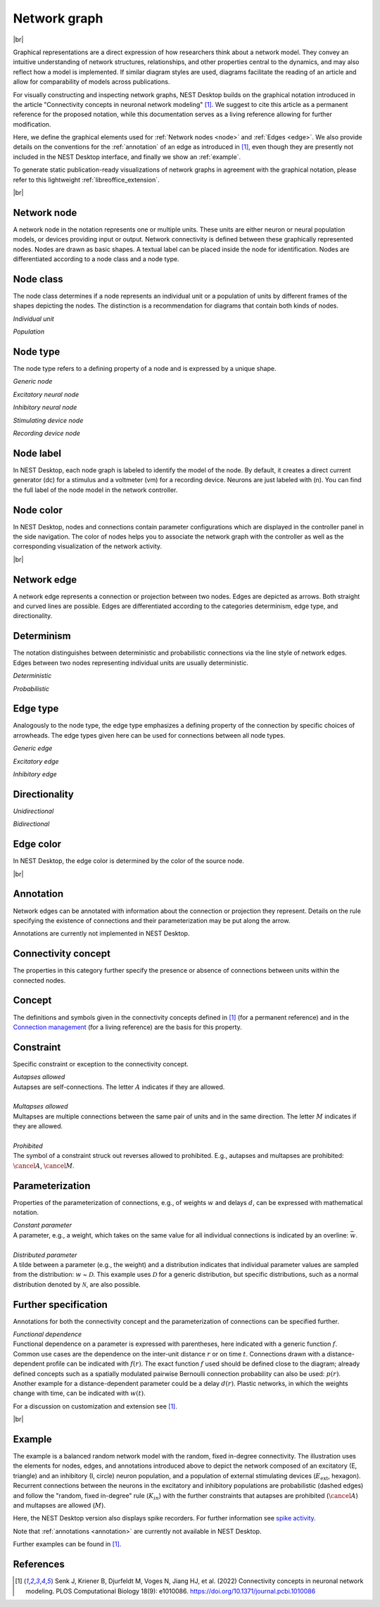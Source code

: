 Network graph
=============

|br|

.. grid:: 4
    :gutter: 1

    .. card::	Network node
	:link: node
	:link-type: ref
	
	

	.. image:: /_static/img/network_model/nodes.png

    .. card::	Network edge
	:link: edge
	:link-type: ref
	
	

	.. image:: /_static/img/network_model/edges.png

    .. card::	Annotation
	:link: annotation
	:link-type: ref
	
	

	.. image:: /_static/img/network_model/annotations.png


    .. card::	Example
	:link: example
	:link-type: ref
	
	
	
	.. image:: /_static/img/network_model/example_2.png
	.. image:: /_static/img/network_model/example.png

Graphical representations are a direct expression of how researchers think about a network model.
They convey an intuitive understanding of network structures, relationships, and other properties central to the dynamics, and may also reflect how a model is implemented.
If similar diagram styles are used, diagrams facilitate the reading of an article and allow for comparability of models across publications.

For visually constructing and inspecting network graphs, NEST Desktop builds on the graphical notation introduced in the article "Connectivity concepts in neuronal network modeling" [1]_.
We suggest to cite this article as a permanent reference for the proposed notation, while this documentation serves as a living reference allowing for further modification.

Here, we define the graphical elements used for :ref:`Network nodes <node>` and :ref:`Edges <edge>`.
We also provide details on the conventions for the :ref:`annotation` of an edge as introduced in [1]_, even though they are presently not included in the NEST Desktop interface, and finally we show an :ref:`example`.

To generate static publication-ready visualizations of network graphs in agreement with the graphical notation, please refer to this lightweight :ref:`libreoffice_extension`.

|br|

.. _node:

**Network node**
----------------

A network node in the notation represents one or multiple units. 
These units are either neuron or neural population models, or devices providing input or output. Network connectivity is defined between these graphically represented nodes. Nodes are drawn as basic shapes. A textual label can be placed inside the node for identification. Nodes are differentiated according to a node class and a node type.


Node class
----------
The node class determines if a node represents an individual unit or a population of units by different frames of the shapes depicting the nodes. The distinction is a recommendation for diagrams that contain both kinds of nodes.

*Individual unit*

.. grid:: 2
	
	.. grid-item::
		:columns: 1
		
		.. image:: /_static/img/screenshots/network/IndividualUnit.png
		
	.. grid-item::
		:columns: 11
		
		A node representing an individual unit may be depicted as a shape with a thin, single frame. Note that such an individual unit may be a population (e.g., neural mass) model.

*Population*

.. grid:: 2
	
	.. grid-item::
		:columns: 1
		
		.. image:: /_static/img/screenshots/network/Population.png
	
	.. grid-item::
		:columns: 11
		
		A node representing a population of units may be depicted as a shape with either a thick frame or a double frame. It is in principle possible to represent a group of population models this way.

Node type
---------
The node type refers to a defining property of a node and is expressed by a unique shape.

*Generic node*

.. grid:: 2
	
	.. grid-item::
		:columns: 1
		
		.. image:: /_static/img/screenshots/network/GenericNode.png
	
	.. grid-item::
		:columns: 11
		
		A generic node, represented by a square, is used if the specific node types do not apply or are not intended to be emphasized.


*Excitatory neural node*

.. grid:: 2
	
	.. grid-item::
		:columns: 1
		
		.. image:: /_static/img/screenshots/network/ExcitatoryNeuralNode.png
	
	.. grid-item::
		:columns: 11
		
		An excitatory neural node, depicted by a triangle, is used if the units represent neurons, and their effect on targets is excitatory.

*Inhibitory neural node*

.. grid:: 2
	
	.. grid-item::
		:columns: 1
		
		.. image:: /_static/img/screenshots/network/InhibitoryNeuralNode.png
	
	.. grid-item::
		:columns: 11
		
		An inhibitory neural node, depicted by a circle, is used if the units represent neurons and their effect on targets is inhibitory.

*Stimulating device node*

.. grid:: 2
	
	.. grid-item::
		:columns: 1
		
		.. image:: /_static/img/screenshots/network/StimulatingDeviceNode.png
	
	.. grid-item::
		:columns: 11
		
		A stimulating device node, depicted by a hexagon, provides external input to other network nodes. Stimulating devices can be abstract units which for instance supply stochastic input spikes. Nodes with more refined neuron properties can also be considered as stimulating devices if they are external to the main network studied.

*Recording device node*

.. grid:: 2
	
	.. grid-item::
		:columns: 1
		
		.. image:: /_static/img/screenshots/network/RecordingDeviceNode.png
	
	.. grid-item::
		:columns: 11
		
		A recording device node, depicted by a parallelogram, contains non-neural units that record activity data from other network nodes.

Node label
----------

In NEST Desktop, each node graph is labeled to identify the model of the node.
By default, it creates a direct current generator (dc) for a stimulus
and a voltmeter (vm) for a recording device.
Neurons are just labeled with (n).
You can find the full label of the node model in the network controller.

Node color
----------

.. image:: /_static/img/screenshots/network/node-shapes.png
   :align: right
   :target: #node-colors

In NEST Desktop, nodes and connections contain parameter configurations
which are displayed in the controller panel in the side navigation.
The color of nodes helps you to associate the network graph with the controller
as well as the corresponding visualization of the network activity.

|br|

.. _edge:

**Network edge**
----------------

A network edge represents a connection or projection between two nodes.
Edges are depicted as arrows. Both straight and curved lines are possible. Edges are differentiated according to the categories determinism, edge type, and directionality.

Determinism
-----------
The notation distinguishes between deterministic and probabilistic connections via the line style of network edges. Edges between two nodes representing individual units are usually deterministic.

*Deterministic*

.. grid:: 2
	
	.. grid-item::
		:columns: 1
		
		.. image:: /_static/img/screenshots/network/EdgeDeterministic.png
	
	.. grid-item::
		:columns: 11
		
		Deterministic connections, depicted by a solid line edge, define exactly which units belonging to connected nodes are themselves connected.

*Probabilistic*

.. grid:: 2
	
	.. grid-item::
		:columns: 1
		
		.. image:: /_static/img/screenshots/network/EdgeProbabilistic.png
	
	.. grid-item::
		:columns: 11
		
		Probabilistic connections, depicted by a dashed-line edge, are constructed by connecting individual neurons from source and target populations according to probabilistic rules..


Edge type
---------
Analogously to the node type, the edge type emphasizes a defining property of the connection by specific choices of arrowheads.
The edge types given here can be used for connections between all node types.


*Generic edge*

.. grid:: 2
	
	.. grid-item::
		:columns: 1
		
		.. image:: /_static/img/screenshots/network/EdgeTypeGeneric.png
		
	.. grid-item::
		:columns: 11
	
		A generic edge, represented by a classical (or straight barb) arrowhead, is used if the specific edge types do not apply or the corresponding properties are not intended to be emphasized.
		
*Excitatory edge*

.. grid:: 2
	
	.. grid-item::
		:columns: 1
		
		.. image:: /_static/img/screenshots/network/EdgeTypeExcitatory.png
		
	.. grid-item::
		:columns: 11
	
		An excitatory edge, depicted by a triangle arrowhead, is used if the effect on targets is excitatory.

*Inhibitory edge*

.. grid:: 2
	
	.. grid-item::
		:columns: 1
		
		.. image:: /_static/img/screenshots/network/EdgeTypeInhibitory.png
		
	.. grid-item::
		:columns: 11
		
		An inhibitory edge, depicted by a filled circle tip, is used if the effect on targets is inhibitory.


Directionality
--------------
*Unidirectional*

.. grid:: 2
	
	.. grid-item::
		:columns: 1
		
		.. image:: /_static/img/screenshots/network/EdgeUnidirectional.png
		
	.. grid-item::
		:columns: 11

		Unidirectional connections are depicted with a tip at the target node's end of the edge.

*Bidirectional*

.. grid:: 2
	
	.. grid-item::
		:columns: 1
		
		.. image:: /_static/img/screenshots/network/EdgeBidirectional.png
		
	.. grid-item::
		:columns: 11
		
		Bidirectional connections are symmetric in terms of the existence of connections and their parameterization. Such connections are depicted with edges having tips on both ends. If the same units are connected but parameters for forward and backward connections are not identical, two separate unidirectional edges should be used instead.

Edge color
----------

In NEST Desktop, the edge color is determined by the color of the source node.

|br|

.. _annotation:

**Annotation**
--------------

Network edges can be annotated with information about the connection or projection they represent. Details on the rule specifying the existence of connections and their parameterization may be put along the arrow.

Annotations are currently not implemented in NEST Desktop.

Connectivity concept
--------------------
The properties in this category further specify the presence or absence of connections between units within the connected nodes.

Concept
-------
.. image:: /_static/img/network_model/concept.png
	:align: right
	:width: 300px
	
The definitions and symbols given in the connectivity concepts defined in [1]_ (for a permanent reference) and in the `Connection management <https://nest-simulator.readthedocs.io/en/latest/synapses/connection_management.html#connection-management>`_ (for a living reference) are the basis for this property.

Constraint
----------
.. image:: /_static/img/network_model/constraint.png
	:align: right
	:width: 300px
	
Specific constraint or exception to the connectivity concept.

|	*Autapses allowed*
|	Autapses are self-connections. The letter :math:`A` indicates if they are allowed.
|	
|	*Multapses allowed*
|	Multapses are multiple connections between the same pair of units and in the same direction. The letter :math:`M` indicates if they are allowed.
|	
|	*Prohibited*
|	The symbol of a constraint struck out reverses allowed to prohibited. E.g., autapses and multapses are prohibited: :math:`\cancel{A}`, :math:`\cancel{M}`.



Parameterization
----------------
.. image:: /_static/img/network_model/parameterization.png
	:align: right
	:width: 300px

Properties of the parameterization of connections, e.g., of weights :math:`w` and delays :math:`d`, can be expressed with mathematical notation.

|	*Constant parameter*
|	A parameter, e.g., a weight, which takes on the same value for all individual connections is indicated by an overline: :math:`\bar{w}`. 
|	
|	*Distributed parameter*
|	A tilde between a parameter (e.g., the weight) and a distribution indicates that individual parameter values are sampled from the distribution: :math:`w` ~ :math:`\mathcal{D}`. This example uses :math:`\mathcal{D}` for a generic distribution, but specific distributions, such as a normal distribution denoted by :math:`\mathcal{N}`, are also possible.

Further specification
---------------------

.. image:: /_static/img/network_model/furtherSpecification.png
	:align: right
	:width: 300px
	
Annotations for both the connectivity concept and the parameterization of connections can be specified further.
		
|	*Functional dependence*
|	Functional dependence on a parameter is expressed with parentheses, here indicated with a generic function :math:`f`. Common use cases are the dependence on the inter-unit distance :math:`r` or on time :math:`t`. Connections drawn with a distance-dependent profile can be indicated with :math:`f(r)`. The exact function :math:`f` used should be defined close to the diagram; already defined concepts such as a spatially modulated pairwise Bernoulli connection probability can also be used: :math:`p(r)`. Another example for a distance-dependent parameter could be a delay :math:`d(r)`. Plastic networks, in which the weights change with time, can be indicated with :math:`w(t)`.


For a discussion on customization and extension see [1]_.


|br|

.. _example:

**Example**
-----------

.. grid:: 2

	.. grid-item::	Graphical notation
		:columns: 6
	
		.. image:: /_static/img/network_model/example_2.png


	.. grid-item::	NEST Desktop
		:columns: 6
	
		.. image:: /_static/img/network_model/example.png


The example is a balanced random network model with the random, fixed in-degree connectivity. The illustration uses the elements for nodes, edges, and annotations introduced above to depict the network composed of an excitatory (E, triangle) and an inhibitory (I, circle) neuron population, and a population of external stimulating devices (:math:`E_\text{ext}`, hexagon). Recurrent connections between the neurons in the excitatory and inhibitory populations are probabilistic (dashed edges) and follow the "random, fixed in-degree" rule (:math:`K_{in}`) with the further constraints that autapses are prohibited (:math:`\cancel{A}`) and multapses are allowed (:math:`M`).

Here, the NEST Desktop version also displays spike recorders.
For further information see  `spike activity <https://nest-desktop.readthedocs.io/en/latest/user/usage-advance/activity-animation-graph.html>`_.

Note that :ref:`annotations <annotation>` are currently not available in NEST Desktop.

Further examples can be found in [1]_.

References
----------
.. [1] Senk J, Kriener B, Djurfeldt M, Voges N, Jiang HJ, et al. (2022) Connectivity concepts in neuronal network modeling. PLOS Computational Biology 18(9): e1010086. https://doi.org/10.1371/journal.pcbi.1010086







